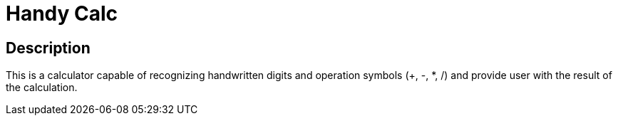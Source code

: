 = Handy Calc =

== Description ==
This is a calculator capable of recognizing handwritten digits and operation symbols (+, -, *, /) and provide user with the result of the calculation.

